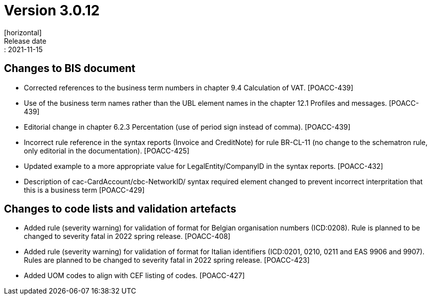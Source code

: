 = Version 3.0.12
[horizontal]
Release date:: 2021-11-15

== Changes to BIS document

* Corrected references to the business term numbers in chapter 9.4 Calculation of VAT. [POACC-439]

* Use of the business term names rather than the UBL element names in the chapter 12.1 Profiles and messages. [POACC-439]

* Editorial change in chapter 6.2.3 Percentation (use of period sign instead of comma). [POACC-439]

* Incorrect rule reference in the syntax reports (Invoice and CreditNote) for rule BR-CL-11 (no change to the schematron rule, only editorial in the documentation). [POACC-425]

* Updated example to a more appropriate value for LegalEntity/CompanyID in the syntax reports. [POACC-432]

* Description of cac-CardAccount/cbc-NetworkID/ syntax required element changed to prevent incorrect interpritation that this is a business term [POACC-429]


== Changes to code lists and validation artefacts

* Added rule (severity warning) for validation of format for Belgian organisation numbers (ICD:0208). Rule is planned to be changed to severity fatal in 2022 spring release. [POACC-408]

* Added rule (severity warning) for validation of format for Italian identifiers (ICD:0201, 0210, 0211 and EAS 9906 and 9907). Rules are planned to be changed to severity fatal in 2022 spring release. [POACC-423]

* Added UOM codes to align with CEF listing of codes. [POACC-427]
